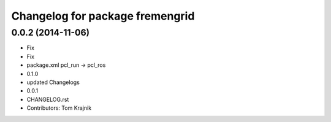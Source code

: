 ^^^^^^^^^^^^^^^^^^^^^^^^^^^^^^^^
Changelog for package fremengrid
^^^^^^^^^^^^^^^^^^^^^^^^^^^^^^^^

0.0.2 (2014-11-06)
------------------
* Fix
* Fix
* package.xml pcl_run -> pcl_ros
* 0.1.0
* updated Changelogs
* 0.0.1
* CHANGELOG.rst
* Contributors: Tom Krajnik
